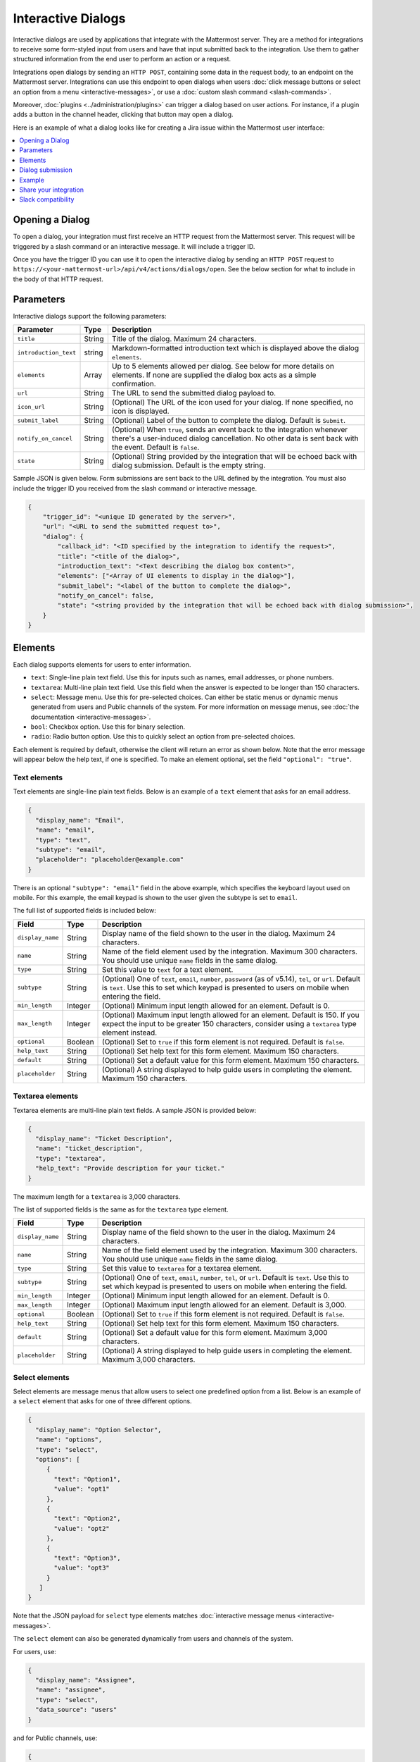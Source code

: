 .. _interactive-dialogs:

Interactive Dialogs
===================

Interactive dialogs are used by applications that integrate with the Mattermost server. They are a method for integrations to receive some form-styled input from users and have that input submitted back to the integration. Use them to gather structured information from the end user to perform an action or a request.

Integrations open dialogs by sending an ``HTTP POST``, containing some data in the request body, to an endpoint on the Mattermost server. Integrations can use this endpoint to open dialogs when users :doc:`click message buttons or select an option from a menu <interactive-messages>`, or use a :doc:`custom slash command <slash-commands>`.

Moreover, :doc:`plugins <../administration/plugins>` can trigger a dialog based on user actions. For instance, if a plugin adds a button in the channel header, clicking that button may open a dialog.

Here is an example of what a dialog looks like for creating a Jira issue within the Mattermost user interface:

.. image:: ../../source/images/interactive-dialog-example.png

.. contents::
  :backlinks: top
  :depth: 1
  :local:

Opening a Dialog
----------------

To open a dialog, your integration must first receive an HTTP request from the Mattermost server. This request will be triggered by a slash command or an interactive message. It will include a trigger ID.

Once you have the trigger ID you can use it to open the interactive dialog by sending an ``HTTP POST`` request to ``https://<your-mattermost-url>/api/v4/actions/dialogs/open``. See the below section for what to include in the body of that HTTP request.

Parameters
----------

Interactive dialogs support the following parameters:

.. csv-table::
    :header: "Parameter", "Type", "Description"

    "``title``", "String", "Title of the dialog. Maximum 24 characters."
    "``introduction_text``", "string", "Markdown-formatted introduction text which is displayed above the dialog ``elements``."
    "``elements``", "Array", "Up to 5 elements allowed per dialog. See below for more details on elements. If none are supplied the dialog box acts as a simple confirmation."
    "``url``", "String", "The URL to send the submitted dialog payload to."
    "``icon_url``", "String", "(Optional) The URL of the icon used for your dialog. If none specified, no icon is displayed."
    "``submit_label``", "String", "(Optional) Label of the button to complete the dialog. Default is ``Submit``."
    "``notify_on_cancel``", "String", "(Optional) When ``true``, sends an event back to the integration whenever there's a user-induced dialog cancellation. No other data is sent back with the event. Default is ``false``."
    "``state``", "String", "(Optional) String provided by the integration that will be echoed back with dialog submission. Default is the empty string."

Sample JSON is given below. Form submissions are sent back to the URL defined by the integration. You must also include the trigger ID you received from the slash command or interactive message.

.. code-block:: json

  {
      "trigger_id": "<unique ID generated by the server>",
      "url": "<URL to send the submitted request to>",
      "dialog": {
          "callback_id": "<ID specified by the integration to identify the request>",
          "title": "<title of the dialog>",
          "introduction_text": "<Text describing the dialog box content>",
          "elements": ["<Array of UI elements to display in the dialog>"],
          "submit_label": "<label of the button to complete the dialog>",
          "notify_on_cancel": false,
          "state": "<string provided by the integration that will be echoed back with dialog submission>",
      }
  }

Elements
--------

Each dialog supports elements for users to enter information.

- ``text``: Single-line plain text field. Use this for inputs such as names, email addresses, or phone numbers.
- ``textarea``: Multi-line plain text field. Use this field when the answer is expected to be longer than 150 characters.
- ``select``: Message menu. Use this for pre-selected choices. Can either be static menus or dynamic menus generated from users and Public channels of the system. For more information on message menus, see :doc:`the documentation <interactive-messages>`.
- ``bool``: Checkbox option. Use this for binary selection.
- ``radio``: Radio button option. Use this to quickly select an option from pre-selected choices.

Each element is required by default, otherwise the client will return an error as shown below. Note that the error message will appear below the help text, if one is specified. To make an element optional, set the field ``"optional": "true"``.

.. image:: ../../source/images/interactive-dialog-error.png

Text elements
^^^^^^^^^^^^^

Text elements are single-line plain text fields. Below is an example of a ``text`` element that asks for an email address.

.. image:: ../../source/images/interactive-dialog-text.png

.. code-block:: json

  {
    "display_name": "Email",
    "name": "email",
    "type": "text",
    "subtype": "email",
    "placeholder": "placeholder@example.com"
  }

There is an optional ``"subtype": "email"`` field in the above example, which specifies the keyboard layout used on mobile. For this example, the email keypad is shown to the user given the subtype is set to ``email``.

The full list of supported fields is included below:

.. csv-table::
    :header: "Field", "Type", "Description"

    "``display_name``", "String", "Display name of the field shown to the user in the dialog. Maximum 24 characters."
    "``name``", "String", "Name of the field element used by the integration. Maximum 300 characters. You should use unique ``name`` fields in the same dialog."
    "``type``", "String", "Set this value to ``text`` for a text element."
    "``subtype``", "String", "(Optional) One of ``text``, ``email``, ``number``, ``password`` (as of v5.14), ``tel``, or ``url``. Default is ``text``. Use this to set which keypad is presented to users on mobile when entering the field."
    "``min_length``", "Integer", "(Optional) Minimum input length allowed for an element. Default is 0."
    "``max_length``", "Integer", "(Optional) Maximum input length allowed for an element. Default is 150. If you expect the input to be greater 150 characters, consider using a ``textarea`` type element instead."
    "``optional``", "Boolean", "(Optional) Set to ``true`` if this form element is not required. Default is ``false``."
    "``help_text``", "String", "(Optional) Set help text for this form element. Maximum 150 characters."
    "``default``", "String", "(Optional) Set a default value for this form element. Maximum 150 characters."
    "``placeholder``", "String", "(Optional) A string displayed to help guide users in completing the element. Maximum 150 characters."
    
Textarea elements
^^^^^^^^^^^^^^^^^

Textarea elements are multi-line plain text fields. A sample JSON is provided below:

.. code-block:: json

  {
    "display_name": "Ticket Description",
    "name": "ticket_description",
    "type": "textarea",
    "help_text": "Provide description for your ticket."
  }

The maximum length for a ``textarea`` is 3,000 characters.

The list of supported fields is the same as for the ``textarea`` type element.

.. csv-table::
    :header: "Field", "Type", "Description"

    "``display_name``", "String", "Display name of the field shown to the user in the dialog. Maximum 24 characters."
    "``name``", "String", "Name of the field element used by the integration. Maximum 300 characters. You should use unique ``name`` fields in the same dialog."
    "``type``", "String", "Set this value to ``textarea`` for a textarea element."
    "``subtype``", "String", "(Optional) One of ``text``, ``email``, ``number``, ``tel``, or ``url``. Default is ``text``. Use this to set which keypad is presented to users on mobile when entering the field."
    "``min_length``", "Integer", "(Optional) Minimum input length allowed for an element. Default is 0."
    "``max_length``", "Integer", "(Optional) Maximum input length allowed for an element. Default is 3,000."
    "``optional``", "Boolean", "(Optional) Set to ``true`` if this form element is not required. Default is ``false``."
    "``help_text``", "String", "(Optional) Set help text for this form element. Maximum 150 characters."
    "``default``", "String", "(Optional) Set a default value for this form element. Maximum 3,000 characters."
    "``placeholder``", "String", "(Optional) A string displayed to help guide users in completing the element. Maximum 3,000 characters."

Select elements
^^^^^^^^^^^^^^^^^^^^^^^

Select elements are message menus that allow users to select one predefined option from a list. Below is an example of a ``select`` element that asks for one of three different options.

.. image:: ../../source/images/interactive-dialog-select.png

.. image:: ../../source/images/interactive-dialog-select-menu.png

.. code-block:: json

  {
    "display_name": "Option Selector",
    "name": "options",
    "type": "select",
    "options": [
       {
         "text": "Option1",
         "value": "opt1"
       },
       {
         "text": "Option2",
         "value": "opt2"
       },
       {
         "text": "Option3",
         "value": "opt3"
       }
     ]
  }

Note that the JSON payload for ``select`` type elements matches :doc:`interactive message menus <interactive-messages>`.

The ``select`` element can also be generated dynamically from users and channels of the system.

For users, use:

.. code-block:: json

  {
    "display_name": "Assignee",
    "name": "assignee",
    "type": "select",
    "data_source": "users"
  }

and for Public channels, use:

.. code-block:: json

  {
    "display_name": "Post this message to",
    "name": "channel",
    "type": "select",
    "data_source": "channels"
  }

The list of supported fields for the ``select`` type element is included below:

.. csv-table::
    :header: "Field", "Type", "Description"

    "``display_name``", "String", "Display name of the field shown to the user in the dialog. Maximum 24 characters."
    "``name``", "String", "Name of the field element used by the integration. Maximum 300 characters. You should use unique ``name`` fields in the same dialog."
    "``type``", "String", "Set this value to ``select`` for a ``select`` element."
    "``data_source``", "String", "(Optional) One of ``users``, or ``channels``. If none specified, assumes a manual list of options is provided by the integration."
    "``options``", "Array", "(Optional) An array of options for the select element. Not applicable for ``users`` or ``channels`` data sources."
    "``optional``", "Boolean", "(Optional) Set to ``true`` if this form element is not required. Default is ``false``."
    "``help_text``", "String", "(Optional) Set help text for this form element. Maximum 150 characters."
    "``default``", "String", "(Optional) Set a default value for this form element. Maximum 3,000 characters."
    "``placeholder``", "String", "(Optional) A string displayed to help guide users in completing the element. Maximum 3,000 characters."

Checkbox element
^^^^^^^^^^^^^^^^

From Mattermost v5.16 you can use ``checkbox`` elements. It looks like a plain text field with a checkbox to be selected. Below is an example of a ``checkbox`` element that asks for meeting feedback.

.. image:: ../../source/images/interactive-dialog-bool.png

.. code-block:: json

  {
    "display_name": "Can you please select below",
    "placeholder": "The meeting was helpful.",
    "name": "meeting_input",
    "type": "bool",
  }

The full list of supported fields is included below:

.. csv-table::
    :header: "Field", "Type", "Description"

    "``display_name``", "String", "Display name of the field shown to the user in the dialog. Maximum 24 characters."
    "``name``", "String", "Name of the field element used by the integration. Maximum 300 characters. You should use unique ``name`` fields in the same dialog."
    "``type``", "String", "Set this value to ``bool`` for a checkbox element."
    "``optional``", "Boolean", "(Optional) Set to ``true`` if this form element is not required. Default is ``false``."
    "``help_text``", "String", "(Optional) Set help text for this form element. Maximum 150 characters."
    "``default``", "String", "(Optional) Set a default value for this form element. ``true`` or ``false``."
    "``placeholder``", "String", "(Optional) A string displayed to include a label besides the checkbox. Maximum 150 characters."
    

Radio element
^^^^^^^^^^^^^

From Mattermost v5.16 you can use ``radio`` elements. It looks like a plain text field with a radio button to be selected. Below is an example of a ``radio`` element that asks for a department.

.. image:: ../../source/images/interactive-dialog-radio.png

.. code-block:: json

  {
    "display_name": "Which department do you work in?",
    "name": "department",
    "type": "radio",
    "options": [
      {
        "text": "Engineering",
        "value": "engineering"
      },
      {
        "text": "Sales",
        "value": "sales"
      },
      {
        "text": "Administration",
        "value": "administration"
      }
    ],
    "help_text": "Please indicate your department as of January 1.",
    "default": "engineering"
  }

The full list of supported fields are included below:

.. csv-table::
    :header: "Field", "Type", "Description"

    "``display_name``", "String", "Display name of the field shown to the user in the dialog. Maximum 24 characters."
    "``name``", "String", "Name of the field element used by the integration. Maximum 300 characters. You should use unique ``name`` fields in the same dialog."
    "``type``", "String", "Set this value to ``radio`` for a radio element."
    "``options``", "Array", "(Optional) An array of options for the radio element."
    "``help_text``", "String", "(Optional) Set help text for this form element. Maximum 150 characters."
    "``default``", "String", "(Optional) Set a default value for this form element."


Dialog submission
-----------------

When a user submits a dialog, Mattermost will perform client-side input validation to make sure:

  - All required fields are filled.
  - All formats are correct (e.g. email, telephone number, etc.).

The submission payload sent to the integration is:

.. code-block:: json

  {
      "type": "dialog_submission",
      "callback_id": "<callback ID provided by the integration>",
      "state": "<state provided by the integration>", 
      "user_id": "<user ID of the user who submitted the dialog>",
      "channel_id": "<channel ID the user was in when submitting the dialog>",
      "team_id": "<team ID the user was on when submitting the dialog>",
      "submission": {
          "some_element_name": "<value of that element>",
          "some_other_element": "<value of some other element>"
      },
      "cancelled": false
  }

Optionally, the dialog can send an event back to the integration if ``notify_on_cancel`` parameter is set to ``true``. If this happens, ``cancelled`` will be set to ``true`` on the above payload, and ``submission`` will be empty.

Moreover, Mattermost also allows the integration itself to perform input validation. This can be done by responding to the dialog submission request with a JSON body containing an ``errors`` field. The ``errors`` field can contain a JSON object, mapping input field names to string error messages you would like to display to the user. For example, if you have a field named ``num_between_0_and_10``, you can enforce the user to enter a number between 0 and 10 by returning the following response body if the condition isn't satisfied:

.. code-block:: json

  {"errors": {"num_between_0_and_10": "Enter a number between 0 and 10."}}

The integration may also return a generic error message to the user that is not attached to a specific field. This can be done by responding to the dialog submission request with a JSON body containing an ``error`` field. The ``error`` field should contain a string with the error message to display to the user. For example, if a server-side error occurs, you can return a message explaining it:

.. code-block:: json

  {"error": "Failed to fetch additional data. Please try again."}

Support for generic error messages was added in Mattermost v5.18.

Finally, once the request is submitted, we recommend that the integration responds with a system message or an ephemeral message confirming the submission. This should be a separate request back to Mattermost once the service has received and responded to a submission request from a dialog. This can be done either via `the REST API <https://api.mattermost.com/#tag/posts%2Fpaths%2F~1posts~1ephemeral%2Fpost>`_, or via the `Plugin API <https://developers.mattermost.com/extend/plugins/server/reference/#API.SendEphemeralPost>`_ if you're developing a plugin.

.. note::

  If the dialog is closed by clicking **Cancel** or **X**, no data will be submitted. If a user clicks away from the dialog, the dialog won’t close. This is to prevent accidentally losing any answers they've made to an unsubmitted dialog.

Example
-------

Below is a full example of a JSON payload that creates an interactive dialog in Mattermost:

.. code-block:: json

  {
     "trigger_id":"nbt1dxzqwpn6by14sfs66ganhc",
     "url":"http://localhost:5000/dialog_submit",
     "dialog":{
        "callback_id":"somecallbackid",
        "title":"Test Title",
        "icon_url":"https://mattermost.org/wp-content/uploads/2016/04/icon.png",
        "elements":[
           {
              "display_name":"Display Name",
              "name":"realname",
              "type":"text",
              "subtype":"",
              "default":"default text",
              "placeholder":"placeholder",
              "help_text":"This a regular input in an interactive dialog triggered by a test integration.",
              "optional":false,
              "min_length":0,
              "max_length":0,
              "data_source":"",
              "options":null
           },
           {
              "display_name":"Email",
              "name":"someemail",
              "type":"text",
              "subtype":"email",
              "default":"",
              "placeholder":"placeholder@bladekick.com",
              "help_text":"This a regular email input in an interactive dialog triggered by a test integration.",
              "optional":false,
              "min_length":0,
              "max_length":0,
              "data_source":"",
              "options":null
           },
           {
              "display_name":"Number",
              "name":"somenumber",
              "type":"text",
              "subtype":"number",
              "default":"",
              "placeholder":"",
              "help_text":"",
              "optional":false,
              "min_length":0,
              "max_length":0,
              "data_source":"",
              "options":null
           },
           {
              "display_name":"Display Name Long Text Area",
              "name":"realnametextarea",
              "type":"textarea",
              "subtype":"",
              "default":"",
              "placeholder":"placeholder",
              "help_text":"",
              "optional":true,
              "min_length":5,
              "max_length":100,
              "data_source":"",
              "options":null
           },
           {
              "display_name":"User Selector",
              "name":"someuserselector",
              "type":"select",
              "subtype":"",
              "default":"",
              "placeholder":"Select a user...",
              "help_text":"",
              "optional":false,
              "min_length":0,
              "max_length":0,
              "data_source":"users",
              "options":null
           },
           {
              "display_name":"Channel Selector",
              "name":"somechannelselector",
              "type":"select",
              "subtype":"",
              "default":"",
              "placeholder":"Select a channel...",
              "help_text":"Choose a channel from the list.",
              "optional":true,
              "min_length":0,
              "max_length":0,
              "data_source":"channels",
              "options":null
           },
           {
              "display_name":"Option Selector",
              "name":"someoptionselector",
              "type":"select",
              "subtype":"",
              "default":"",
              "placeholder":"Select an option...",
              "help_text":"",
              "optional":false,
              "min_length":0,
              "max_length":0,
              "data_source":"",
              "options":[
                 {
                    "text":"Option1",
                    "value":"opt1"
                 },
                 {
                    "text":"Option2",
                    "value":"opt2"
                 },
                 {
                    "text":"Option3",
                    "value":"opt3"
                 }
              ]
           }
        ],
        "submit_label":"Submit",
        "notify_on_cancel":true,
        "state":"somestate"
     }
  }

.. image:: ../../source/images/interactive-dialog-complete-example.png

Share your integration
-----------------------

If you've built an integration for Mattermost, please consider `sharing your work <https://mattermost.org/share-your-mattermost-projects/>`__ in our `app directory <https://integrations.mattermost.com/>`__.

The `app directory <https://integrations.mattermost.com/>`__ lists open source integrations developed by the Mattermost community and are available for download, customization and deployment to your private cloud or self-managed infrastructure.

Slack compatibility
--------------------

Like Slack, dialogs are triggered by an interactive message menu or button, or by a custom slash command. Additionally, Mattermost can trigger dialogs via plugins.

The schema for these objects is the same as Slack's, except for the following differences:

  - ``url`` field must be specified for Mattermost dialogs, which specifies where the request is sent to. In Slack, this is handled by specifying the URL within the Slack app that uses the dialog.
  - ``icon_url`` is an optional field to set the icon for Mattermost dialogs. In Slack, the dialogs use the icon set for the app that uses the dialog.
  - ``label`` in Slack dialogs is ``display_name`` in Mattermost dialogs for a more consistent naming convention with other integration types.
  - ``hint`` in Slack dialogs is ``help_text`` in Mattermost dialogs for a more consistent naming convention with other integration types.
  - ``value`` in Slack dialogs is ``default`` in Mattermost dialogs for a more consistent naming convention with other integration types.

Moreover, the JSON payload for ``select`` type elements matches :doc:`interactive message menus <interactive-messages>`.
